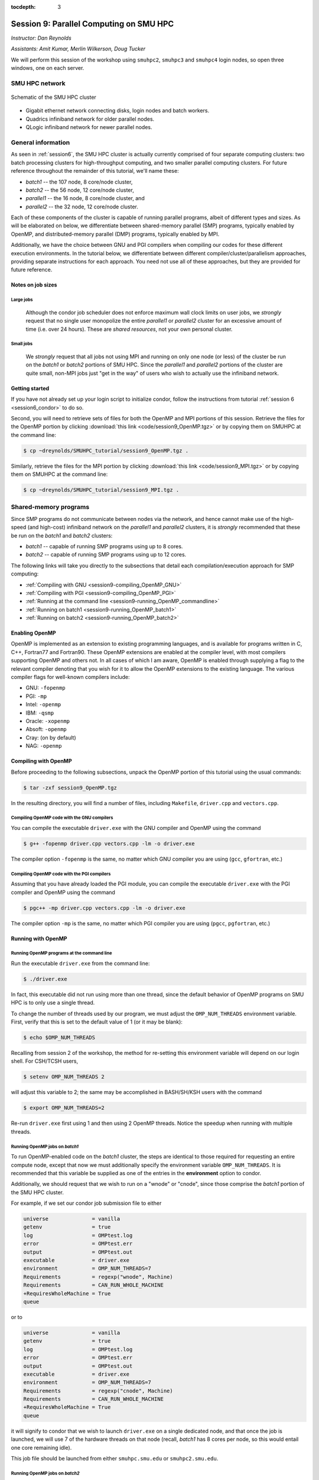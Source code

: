 :tocdepth: 3


.. _session9:

*****************************************************
Session 9: Parallel Computing on SMU HPC
*****************************************************

*Instructor: Dan Reynolds*

*Assistants: Amit Kumar, Merlin Wilkerson, Doug Tucker*


We will perform this session of the workshop using ``smuhpc2``,
``smuhpc3`` and ``smuhpc4`` login nodes, so open three windows, one on
each server.



SMU HPC network
=================================================================


.. figure:: figs/AllofHPC_Simplified.jpg
   :scale: 65%
   :align: center

   Schematic of the SMU HPC cluster


* Gigabit ethernet network connecting disks, login nodes and batch
  workers.

* Quadrics infiniband network for older parallel nodes.

* QLogic infiniband network for newer parallel nodes.




General information
=================================================================

.. index:: SMU HPC clusters

As seen in :ref:`session6`, the SMU HPC cluster is actually currently
comprised of four separate computing clusters: two batch processing
clusters for high-throughput computing, and two smaller parallel
computing clusters.  For future reference throughout the remainder of
this tutorial, we'll name these:

* *batch1* -- the 107 node, 8 core/node cluster,

* *batch2* -- the 56 node, 12 core/node cluster,

* *parallel1* -- the 16 node, 8 core/node cluster, and 

* *parallel2* -- the 32 node, 12 core/node cluster. 

Each of these components of the cluster is capable of running
parallel programs, albeit of different types and sizes.  As will be
elaborated on below, we differentiate between shared-memory parallel
(SMP) programs, typically enabled by OpenMP, and distributed-memory
parallel (DMP) programs, typically enabled by MPI.

Additionally, we have the choice between GNU and PGI compilers when
compiling our codes for these different execution environments.  In
the tutorial below, we differentiate between different
compiler/cluster/parallelism approaches, providing separate
instructions for each approach.  You need not use all of these
approaches, but they are provided for future reference.



Notes on job sizes
------------------------------------

.. index:: running large jobs

Large jobs
^^^^^^^^^^^^^^

  Although the condor job scheduler does not enforce maximum wall
  clock limits on user jobs, we *strongly* request that no single
  user monopolize the entire *parallel1* or *parallel2* cluster for an
  excessive amount of time (i.e. over 24 hours).  These are *shared
  resources*, not your own personal cluster.


.. index:: running small jobs

Small jobs
^^^^^^^^^^^^^^

  We *strongly* request that all jobs not using MPI and running on
  only one node (or less) of the cluster be run on the *batch1* or
  *batch2* portions of SMU HPC.  Since the *parallel1* and *parallel2*
  portions of the cluster are quite small, non-MPI jobs just "get
  in the way" of users who wish to actually use the infiniband
  network.




Getting started
------------------------------------

If you have not already set up your login script to initialize condor,
follow the instructions from tutorial :ref:`session 6
<session6_condor>` to do so.


Second, you will need to retrieve sets of files for both the OpenMP
and MPI portions of this session.  Retrieve the files for the OpenMP
portion by clicking :download:`this link <code/session9_OpenMP.tgz>`
or by copying them on SMUHPC at the command line:

.. code-block:: bash

   $ cp ~dreynolds/SMUHPC_tutorial/session9_OpenMP.tgz .

Similarly, retrieve the files for the MPI portion by clicking
:download:`this link <code/session9_MPI.tgz>` or by copying them
on SMUHPC at the command line:

.. code-block:: bash

   $ cp ~dreynolds/SMUHPC_tutorial/session9_MPI.tgz .





Shared-memory programs
=================================================================

Since SMP programs do not communicate between nodes via the network,
and hence cannot make use of the high-speed (and high-cost) infiniband
network on the *parallel1* and *parallel2* clusters, it is *strongly*
recommended that these be run on the *batch1* and *batch2* clusters:

* *batch1* -- capable of running SMP programs using up to 8 cores.

* *batch2* -- capable of running SMP programs using up to 12 cores.


The following links will take you directly to the subsections that
detail each compilation/execution approach for SMP computing:

* :ref:`Compiling with GNU <session9-compiling_OpenMP_GNU>`

* :ref:`Compiling with PGI <session9-compiling_OpenMP_PGI>`

* :ref:`Running at the command line <session9-running_OpenMP_commandline>`

* :ref:`Running on batch1 <session9-running_OpenMP_batch1>`

* :ref:`Running on batch2 <session9-running_OpenMP_batch2>`

..
   * :ref:`Running on parallel1 <session9-running_OpenMP_parallel1>`

   * :ref:`Running on parallel2 <session9-running_OpenMP_parallel2>`




Enabling OpenMP
------------------------------------


.. index:: OpenMP; compiler flags

OpenMP is implemented as an extension to existing programming
languages, and is available for programs written in C, C++, Fortran77
and Fortran90.  These OpenMP extensions are enabled at the compiler
level, with most compilers supporting OpenMP and others not.  In all
cases of which I am aware, OpenMP is enabled through supplying a flag
to the relevant compiler denoting that you wish for it to allow the
OpenMP extensions to the existing language.  The various compiler
flags for well-known compilers include:

* GNU: ``-fopenmp``

* PGI: ``-mp``

* Intel: ``-openmp``

* IBM: ``-qsmp``

* Oracle: ``-xopenmp``

* Absoft: ``-openmp``

* Cray: (on by default)

* NAG: ``-openmp``




Compiling with OpenMP
------------------------------------

Before proceeding to the following subsections, unpack the OpenMP
portion of this tutorial using the usual commands:

.. code-block:: bash

   $ tar -zxf session9_OpenMP.tgz

In the resulting directory, you will find a number of files, including
``Makefile``, ``driver.cpp`` and ``vectors.cpp``.  



.. index:: OpenMP example; compiling with GNU

.. _session9-compiling_OpenMP_GNU:

Compiling OpenMP code with the GNU compilers
^^^^^^^^^^^^^^^^^^^^^^^^^^^^^^^^^^^^^^^^^^^^^^^^^^^^^^

You can compile the executable ``driver.exe`` with the GNU compiler and
OpenMP using the command 

.. code-block:: bash

   $ g++ -fopenmp driver.cpp vectors.cpp -lm -o driver.exe

The compiler option ``-fopenmp`` is the same, no matter which GNU
compiler you are using (``gcc``, ``gfortran``, etc.)


.. index:: OpenMP example; compiling with PGI

.. _session9-compiling_OpenMP_PGI:

Compiling OpenMP code with the PGI compilers
^^^^^^^^^^^^^^^^^^^^^^^^^^^^^^^^^^^^^^^^^^^^^^^^^^^^^^

Assuming that you have already loaded the PGI module, you can compile
the executable ``driver.exe`` with the PGI compiler and OpenMP using
the command  

.. code-block:: bash

   $ pgc++ -mp driver.cpp vectors.cpp -lm -o driver.exe

The compiler option ``-mp`` is the same, no matter which PGI
compiler you are using (``pgcc``, ``pgfortran``, etc.)





Running with OpenMP 
------------------------------------

.. index:: OpenMP; running at the command line

.. _session9-running_OpenMP_commandline:

Running OpenMP programs at the command line
^^^^^^^^^^^^^^^^^^^^^^^^^^^^^^^^^^^^^^^^^^^^^^^^^^^^^^

Run the executable ``driver.exe`` from the command line:

.. code-block:: bash

   $ ./driver.exe

In fact, this executable did not run using more than one thread, since
the default behavior of OpenMP programs on SMU HPC is to only use a
single thread.

.. index:: OpenMP; OMP_NUM_THREADS

To change the number of threads used by our program, we must adjust
the ``OMP_NUM_THREADS`` environment variable. First, verify that this is
set to the default value of 1 (or it may be blank): 

.. code-block:: bash

   $ echo $OMP_NUM_THREADS

Recalling from session 2 of the workshop, the method for re-setting
this environment variable will depend on our login shell.  For CSH/TCSH
users, 

.. code-block:: tcsh

   $ setenv OMP_NUM_THREADS 2

will adjust this variable to 2; the same may be accomplished in
BASH/SH/KSH users with the command 

.. code-block:: bash

   $ export OMP_NUM_THREADS=2

Re-run ``driver.exe`` first using 1 and then using 2 OpenMP
threads.  Notice the speedup when running with multiple threads. 



.. index:: OpenMP example; running on batch1

.. _session9-running_OpenMP_batch1:

Running OpenMP jobs on *batch1*
^^^^^^^^^^^^^^^^^^^^^^^^^^^^^^^^^^^^^^^^^^^^^^^^^^^^^^

To run OpenMP-enabled code on the *batch1* cluster, the steps are identical
to those required for requesting an entire compute node, except that
now we must additionally specify the environment variable
``OMP_NUM_THREADS``.  It is recommended that this variable be supplied
as one of the entries in the **environment** option to condor.  

Additionally, we should request that we wish to run on a "wnode" or
"cnode", since those comprise the *batch1* portion of the SMU HPC cluster.

For example, if we set our condor job submission file to either

.. code-block:: text

   universe              = vanilla
   getenv                = true
   log                   = OMPtest.log
   error                 = OMPtest.err
   output                = OMPtest.out
   executable            = driver.exe
   environment           = OMP_NUM_THREADS=7
   Requirements          = regexp("wnode", Machine)
   Requirements          = CAN_RUN_WHOLE_MACHINE
   +RequiresWholeMachine = True
   queue

or to
  
.. code-block:: text

   universe              = vanilla
   getenv                = true
   log                   = OMPtest.log
   error                 = OMPtest.err
   output                = OMPtest.out
   executable            = driver.exe
   environment           = OMP_NUM_THREADS=7
   Requirements          = regexp("cnode", Machine)
   Requirements          = CAN_RUN_WHOLE_MACHINE
   +RequiresWholeMachine = True
   queue
  
it will signify to condor that we wish to launch ``driver.exe`` on a
single dedicated node, and that once the job is launched, we will use
7 of the hardware threads on that node (recall, *batch1* has 8 cores per
node, so this would entail one core remaining idle).

This job file should be launched from either ``smuhpc.smu.edu`` or
``smuhpc2.smu.edu``. 



.. index:: OpenMP example; running on batch2

.. _session9-running_OpenMP_batch2:

Running OpenMP jobs on *batch2*
^^^^^^^^^^^^^^^^^^^^^^^^^^^^^^^^^^^^^^^^^^^^^^^^^^^^^^

To run OpenMP-enabled code on the *batch2* cluster, the steps are identical
to those required for requesting an entire compute node, except that
now we must additionally specify the environment variable
``OMP_NUM_THREADS``.  It is recommended that this variable be supplied
as one of the entries in the **environment** option to condor.  

Additionally, we should request that we wish to run on a "cwnode",
since those comprise the *batch2* portion of the SMU HPC cluster. 

For example, if we set our condor job submission file to

.. code-block:: text

   universe              = vanilla
   getenv                = true
   log                   = OMPtest.log
   error                 = OMPtest.err
   output                = OMPtest.out
   executable            = driver.exe
   environment           = OMP_NUM_THREADS=11
   Requirements          = regexp("cwnode", Machine)
   Requirements          = CAN_RUN_WHOLE_MACHINE
   +RequiresWholeMachine = True
   queue

it will signify to condor that we wish to launch ``driver.exe`` on a
single dedicated node, and that once the job is launched, we will use
11 of the hardware threads on that node (recall, *batch2* has 12 cores per
node, so this would entail one core remaining idle).

This job file should be launched from either ``smuhpc.smu.edu`` or
``smuhpc2.smu.edu``. 



..
   .. index:: OpenMP example; running on parallel1

   .. _session9-running_OpenMP_parallel1:

   Running OpenMP jobs on *parallel1*
   ^^^^^^^^^^^^^^^^^^^^^^^^^^^^^^^^^^^^^^^^^^^^^^^^^^^^^^

   To run OpenMP-enabled code on the *parallel1* cluster, the steps are
   identical to those required for requesting an entire compute node,
   except for the following changes:

   * We must additionally specify the environment variable
     ``OMP_NUM_THREADS``.  It is recommended that this variable be
     supplied as one of the entries in the **environment** 
     option to condor.

   * The job *must be launched from* ``smuhpc4.smu.edu``, since that
     manages the parallel clusters.

   * We should specify that we only want one node via setting the
     **machine_count** option to 1.

   * The **universe** must be set to ``parallel``, indicating that it
     should be run on one of the parallel clusters.

   * We should specify that we wish to run on a "inode", since those
     comprise the *parallel1* cluster.

   For example, if we set our condor job submission file to

   .. code-block:: text

      universe              = parallel
      getenv                = true
      log                   = OMPtest.log
      error                 = OMPtest.err
      output                = OMPtest.out
      executable            = driver.exe
      environment           = OMP_NUM_THREADS=5
      machine_count         = 1
      Requirements          = regexp("inode", Machine)
      queue

   it will signify to condor that we wish to launch ``driver.exe`` on a
   single dedicated node, and that once the job is launched, we will use
   5 of the hardware threads on that node (recall, *parallel1* has 8 cores per
   node, so this would entail 3 cores remaining idle).

   Because this job will run within the "parallel" universe on either the
   *parallel1* or *parallel2* clusters, this job file must be launched from
   ``smuhpc4.smu.edu``.



   .. index:: OpenMP example; running on parallel2

   .. _session9-running_OpenMP_parallel2:

   Running OpenMP jobs on *parallel2*
   ^^^^^^^^^^^^^^^^^^^^^^^^^^^^^^^^^^^^^^^^^^^^^^^^^^^^^^

   To run OpenMP-enabled code on the *parallel2* cluster, the steps are
   identical to those required for requesting an entire compute node,
   except for the following changes:

   * We must additionally specify the environment variable
     ``OMP_NUM_THREADS``.  It is recommended that this variable be
     supplied as one of the entries in the **environment** 
     option to condor.

   * The job *must be launched from* ``smuhpc4.smu.edu``, since that
     manages the parallel clusters.

   * We should specify that we only want one node via setting the
     **machine_count** option to 1.

   * The **universe** must be set to ``parallel``, indicating that it
     should be run on one of the parallel clusters.

   * We should specify that we wish to run on a "iwnode", since those
     comprise the *parallel2* cluster.

   For example, if we set our condor job submission file to

   .. code-block:: text

      universe              = parallel
      getenv                = true
      log                   = OMPtest.log
      error                 = OMPtest.err
      output                = OMPtest.out
      executable            = driver.exe
      environment           = OMP_NUM_THREADS=10
      machine_count         = 1
      Requirements          = regexp("iwnode", Machine)
      queue

   it will signify to condor that we wish to launch ``driver.exe`` on a
   single dedicated node, and that once the job is launched, we will use
   10 of the hardware threads on that node (recall, *parallel2* has 12 cores per
   node, so this would entail 2 cores remaining idle).

   Because this job will run within the "parallel" universe on either the
   *parallel1* or *parallel2* clusters, this job file must be launched from
   ``smuhpc4.smu.edu``.




OpenMP exercise
------------------------------------

Compile the program ``driver.exe`` using the PGI compiler with OpenMP
enabled.

Create a single condor submission script that will run the program
``driver.exe`` using 1, 2, 3, ..., 12 OpenMP threads on the *batch2*
portion of the cluster.  Recall from session 6
(:ref:`running_multiple_condor_jobs`), that a single script may launch
multiple jobs by including multiple **queue** statements.

Launch these jobs, and when they have completed, determine the *strong
scaling performance* of this code (defined in session 8,
:ref:`parallel_computing_metrics`).  How well does the program
perform?  Is there a maximum number of threads where, beyond which,
additional resources no longer improve the speed?








Distributed-memory programs
=================================================================

Since DMP programs require communication between nodes via the
network, and it is unlikely that users will wish to run such programs
using only a single node at a time, SMU HPC is configured to only
allow multi-node DMP programs using the *parallel1* and *parallel2*
clusters: 

* *parallel1* -- capable of running DMP programs using up to 128 cores.

* *parallel2* -- capable of running DMP programs using up to 384 cores.

Alternatively, you may run a single-node DMP program interactively
(e.g. for debugging purposes, parallel data analysis, parallel
visualization) on the ``smuhpc3``, ``highmem1``, ``highmem2``,
``gpu1`` or ``gpu2`` nodes.

The following links will take you directly to the subsections that
detail each compilation/execution approach for DMP computing:

* :ref:`MPI compiler wrappers <session9-compiling_MPI_programs>`

* :ref:`Compiling/running MPI interactively <session9-running_MPI_command_line>`

..
   * The batch1 and batch2 clusters:

     * :ref:`Compiling with GNU <session9-compiling_MPI_GNU_batch>`

     * :ref:`Running with GNU <session9-running_MPI_GNU_batch>`

     * :ref:`Compiling with PGI <session9-compiling_MPI_PGI_batch>`

     * :ref:`Running with PGI <session9-running_MPI_PGI_batch>`
 
* The *parallel1* cluster:

  * :ref:`Compiling with GNU <session9-compiling_MPI_GNU_parallel1>`

  * :ref:`Running with GNU <session9-running_MPI_GNU_parallel1>`

  * :ref:`Compiling with PGI <session9-compiling_MPI_PGI_parallel1>`

  * :ref:`Running with PGI <session9-running_MPI_PGI_parallel1>`

* The *parallel2* cluster:

  * :ref:`Compiling with GNU <session9-compiling_MPI_GNU_parallel2>`

  * :ref:`Running with GNU <session9-running_MPI_GNU_parallel2>`

  * :ref:`Compiling with PGI <session9-compiling_MPI_PGI_parallel2>`

  * :ref:`Running with PGI <session9-running_MPI_PGI_parallel2>`



MPI overview
------------------------------------

Unpack the source files for the MPI portion of this tutorial as usual,

.. code-block:: bash

   $ tar -zxf session9_MPI.tgz


Unlike OpenMP, MPI is implemented as a standalone library that may be
called by programs wishing to perform message passing to perform a
distributed memory parallel computation.  Typically written in C (for
maximum portability), MPI libraries typically include interfaces for
programs written in C, C++, Fortran77, Fortran90 and Python.

Moreover, since MPI is a library, it does not require any specific
compiler extensions to construct a MPI-enabled parallel program,
although it is typical for highly optimized versions of the MPI
library that you use the same compiler for your program that was used
to construct the library.




Compiling MPI code
------------------------------------



.. index:: MPI wrapper scripts

.. _session9-compiling_MPI_programs:

MPI wrapper scripts
^^^^^^^^^^^^^^^^^^^^^^^^^^^^^^^^^^^^^^^^^^^^^^^^^^^^^^

Typically, in order to compile a program to use a library, a few key
items must be known about how the library was installed on the
system:

* Does the library provide header files (C, C++) or modules (F90),
  and where are these located?  This location is important
  because when compiling our own codes, we must typically tell the
  compiler where to look for these "include files" using the ``-I``
  argument.

* If the library was installed in a non-default location, where is
  the resulting ".a" file (static library) or ".so" file (shared
  library) located?  Again, this location is important
  because when linking our own codes, we must typically tell the
  compiler where to look for these library files using the ``-L``
  and ``-l`` arguments.

For example, the PGI-compiled MPI library, MPICH2 version 1.3.2, is
installed on SMU HPC in the directory ``/grid/software/mpich2-1.3.2``,
with header files located in ``/grid/software/mpich2-1.3.2/include``
and library files located in  ``/grid/software/mpich2-1.3.2/lib``.
Finally, because I'm familiar with this package, I know that to
compile an executable I must link against the files ``libmpich.a`` and
``libmpl.a`` in this library directory location.  

As a result, we could compile the executable ``driver.exe`` with the
commands 

  .. code-block:: bash

     $ pgc++ driver.cpp -I/grid/software/mpich2-1.3.2/include \
       -L/grid/software/mpich2-1.3.2/lib -lmpich -lmpl -lm -o driver.exe


Clearly, specifying the specific instructions for including and
linking to an MPI library can be nontrivial: 

* You must know where all of the relevant libraries are installed on
  each computer. 

* You must know which specific library files are required for
  compiling a given program. 

* Sometimes, you must even know which order you need to specify these
  specific library files in the linking line. 

Thankfully, MPI library writers typically include MPI *wrapper scripts*
to do most of this work for you. Such scripts are written to encode
all of the above information that is required to use MPI with a given
compiler on a specific system. 

.. index:: 
   single: MPI wrapper scripts; mpicxx
   single: MPI wrapper scripts; mpiCC
   single: MPI wrapper scripts; mpic++
   single: MPI wrapper scripts; openmpicxx
   single: MPI wrapper scripts; mpicc
   single: MPI wrapper scripts; openmpicc
   single: MPI wrapper scripts; mpif90
   single: MPI wrapper scripts; openmpif90
   single: MPI wrapper scripts; mpif77
   single: MPI wrapper scripts; openmpif77

Depending on your programming language and the specific MPI
implementation, these wrapper scripts can have different names. The
typical names for these MPI wrapper scripts are below: 

* C++: ``mpicxx``, ``mpiCC``, ``mpic++`` or ``openmpicxx``

* C: ``mpicc`` or ``openmpicc``

* Fortran 90/95: ``mpif90`` or ``openmpif90``

* Fortran 77: ``mpif77`` or ``openmpif77`` (typically, the Fortran
  90/95 wrapper will also work for these)

In order to use these wrapper scripts on SMU HPC, we must first load
the correct module environment.  We'll discuss each of these in the
appropriate context within the following subsections, that focus on
the myriad compilers and clusters we wish to use.




.. index:: MPI example; compiling with GNU for parallel1

.. _session9-compiling_MPI_GNU_parallel1:

Compiling MPI code with the GNU compilers for *parallel1*
^^^^^^^^^^^^^^^^^^^^^^^^^^^^^^^^^^^^^^^^^^^^^^^^^^^^^^^^^^^^^

Compilation must occur on ``smuhpc4.smu.edu``.

First, load the ``mvapich2/1.6/gcc`` module,

.. code-block:: bash

   $ module load mvapich2/1.6/gcc

Second, compile your executable using one of the MPI wrapper scripts:
``mpicc``, ``mpicxx``, ``mpif90`` or ``mpif77``.  For example, we may
compile the example executable as

.. code-block:: bash

   $ mpicxx driver.cpp -lm -o driver_GNU_parallel1.exe

Note: since the MPI libraries vary based on where we wish to run and
on which compilers we use, I recommend naming the executable
appropriately to distinguish it from other compilation approaches.  Of
course, this is not required.



.. index:: MPI example; compiling with PGI for parallel1

.. _session9-compiling_MPI_PGI_parallel1:

Compiling MPI code with the PGI compilers for *parallel1*
^^^^^^^^^^^^^^^^^^^^^^^^^^^^^^^^^^^^^^^^^^^^^^^^^^^^^^^^^^^^

Compilation must occur on ``smuhpc4.smu.edu``.

First, load the ``mvapich2/1.6/pgi`` module,

.. code-block:: bash

   $ module load mvapich2/1.6/pgi pgi/13.2/64bit

Second, compile your executable using one of the MPI wrapper scripts:
``mpicc``, ``mpicxx``, ``mpif90`` or ``mpif77``.  For example, we may
compile the example executable as

.. code-block:: bash

   $ mpicxx driver.cpp -lm -o driver_PGI_parallel1.exe

Note: since the MPI libraries vary based on where we wish to run and
on which compilers we use, I recommend naming the executable
appropriately to distinguish it from other compilation approaches.  Of
course, this is not required.




.. index:: MPI example; compiling with GNU for parallel2

.. _session9-compiling_MPI_GNU_parallel2:

Compiling MPI code with the GNU compilers for *parallel2*
^^^^^^^^^^^^^^^^^^^^^^^^^^^^^^^^^^^^^^^^^^^^^^^^^^^^^^^^^^^^

Compilation must occur on ``smuhpc.smu.edu``, ``smuhpc2.smu.edu`` or
``smuhpc3.smu.edu``, but **not** on ``smuhpc4``.

First, load the ``mvapich2/1.6/gcc-QL`` module,

.. code-block:: bash

   $ module load mvapich2/1.6/gcc-QL

Second, compile your executable using one of the MPI wrapper scripts:
``mpicc``, ``mpicxx``, ``mpif90`` or ``mpif77``.  For example, we may
compile the example executable as

.. code-block:: bash

   $ mpicxx driver.cpp -lm -o driver_GNU_parallel2.exe

Note: since the MPI libraries vary based on where we wish to run and
on which compilers we use, I recommend naming the executable
appropriately to distinguish it from other compilation approaches.  Of
course, this is not required.




.. index:: MPI example; compiling with PGI for parallel2

.. _session9-compiling_MPI_PGI_parallel2:

Compiling MPI code with the PGI compilers for *parallel2*
^^^^^^^^^^^^^^^^^^^^^^^^^^^^^^^^^^^^^^^^^^^^^^^^^^^^^^^^^^^^

Compilation must occur on ``smuhpc.smu.edu``, ``smuhpc2.smu.edu`` or
``smuhpc3.smu.edu``, but **not** on ``smuhpc4``.

First, load the ``mvapich2/1.6/pgi-QL`` module,

.. code-block:: bash

   $ module load mvapich2/1.6/pgi-QL

Second, compile your executable using one of the MPI wrapper scripts:
``mpicc``, ``mpicxx``, ``mpif90`` or ``mpif77``.  For example, we may
compile the example executable as

.. code-block:: bash

   $ mpicxx driver.cpp -lm -o driver_PGI_parallel2.exe

Note: since the MPI libraries vary based on where we wish to run and
on which compilers we use, I recommend naming the executable
appropriately to distinguish it from other compilation approaches.  Of
course, this is not required.





..
   .. index:: MPI example; compiling with GNU for batch1 and batch2

   .. _session9-compiling_MPI_GNU_batch:

   Compiling MPI code with the GNU compilers for *batch1* and *batch2*
   ^^^^^^^^^^^^^^^^^^^^^^^^^^^^^^^^^^^^^^^^^^^^^^^^^^^^^^^^^^^^^^^^^^^^^^^

   Compilation can occur on any SMU HPC login node.

   First, load the ``mpich2/1.1.1/gcc`` module,

   .. code-block:: bash

      $ module load mpich2/1.1.1/gcc

   Second, compile your executable using one of the MPI wrapper scripts:
   ``mpicc``, ``mpicxx``, ``mpif90`` or ``mpif77``.  For example, we may
   compile the example executable as

   .. code-block:: bash

      $ mpicxx driver.cpp -lm -o driver_GNU_batch.exe

   Note: since the MPI libraries vary based on where we wish to run and
   on which compilers we use, I recommend naming the executable
   appropriately to distinguish it from other compilation approaches.  Of
   course, this is not required.



   .. index:: MPI example; compiling with PGI for batch1 and batch2

   .. _session9-compiling_MPI_PGI_batch:

   Compiling MPI code with the PGI compilers for *batch1* and *batch2*
   ^^^^^^^^^^^^^^^^^^^^^^^^^^^^^^^^^^^^^^^^^^^^^^^^^^^^^^^^^^^^^^^^^^^^^^

   Compilation can occur on any SMU HPC login node.

   First, load the ``mpich2/1.3.2/pgi`` module,

   .. code-block:: bash

      $ module load mpich2/1.3.2/pgi

   Second, compile your executable using one of the MPI wrapper scripts:
   ``mpicc``, ``mpicxx``, ``mpif90`` or ``mpif77``.  For example, we may
   compile the example executable as

   .. code-block:: bash

      $ mpicxx driver.cpp -lm -o driver_PGI_batch.exe

   Note: since the MPI libraries vary based on where we wish to run and
   on which compilers we use, I recommend naming the executable
   appropriately to distinguish it from other compilation approaches.  Of
   course, this is not required.





Running MPI code
------------------------------------


.. index:: MPI example; running interactively

.. _session9-running_MPI_command_line:

Running MPI code interactively
^^^^^^^^^^^^^^^^^^^^^^^^^^^^^^^^^^^^^^^^^^^^^^^^^^^^^^

When running jobs on a dedicated parallel cluster (or a single workstation),
parallel jobs and processes are not regulated through a queueing
system. This has some immediate benefits: 

* You never have to wait to run a program.

* It is easy to set up and run parallel jobs.

* You have complete control over which processors are used in a parallel computation.

However, dedicated clusters also have some serious deficiencies:

* A single user can hog all of the resources.

* More than one job can be running on a processor at a time, so
  different processes must fight for system resources (giving
  unreliable timings or memory availability). 

* The more users there are, the worse these problems become.

However, running parallel programs on such a system can be very
simple, though the way that you run these jobs will depend on which
MPI implementation you are using. 

On SMU HPC, we should only run interactive programs on ``smuhpc3``,
``highmem1``, ``highmem2``, ``gpu1`` or ``gpu2``.  Log on to
``smuhpc3``, and go to the directory where you've downloaded the
``session9_MPI`` codes.

To run locally on this node, we need to use the ``mpich2/1.1.1/gcc`` module,

.. code-block:: bash

   $ module load mpich2/1.1.1/gcc

We then must compile using one of the MPI wrapper scripts:
``mpicc``, ``mpicxx``, ``mpif90`` or ``mpif77``; here we use

.. code-block:: bash

   $ mpicxx driver.cpp -lm -o driver_GNU_interactive.exe

Since ``smuhpc3`` has 8 physical CPU cores, we are limited to using at
most 8 MPI processes.  The command-line program that launches our
interactive job is ``mpiexec``, to which we supply both the number of
desired MPI processes and the executable we just compiled.  The
calling syntax of ``mpiexec`` is 

.. code-block:: text

   mpiexec [mpiexec_options] program_name [program_options]

The primary ``mpiexec`` option that we use is ``-n #``, where ``#`` is
the desired number of MPI processes to use in running the parallel job.

However, before we can use ``mpiexec`` we must first enable it to
launch processes on this node, using the ``mpd`` program:

.. code-block:: bash

   $ mpd &

Once this returns to the prompt, we may launch our jobs.  Run the
program using 1 process: 

.. code-block:: bash

   $ mpiexec -n 1 ./driver_GNU_interactive.exe

Run the program using 2 processes:

.. code-block:: bash

   $ mpiexec -n 2 ./driver_GNU_interactive.exe

Run the program using 4 processes:

.. code-block:: bash

   $ mpiexec -n 4 ./driver_GNU_interactive.exe

All of these will run the MPI processes as separate threads on
``smuhpc3``.

Once finished, you should kill your ``mpd`` job since it is no longer
in use:

.. code-block:: bash

   $ jobs
   [1]+  Running                 mpd &
   $ kill %1
   [1]+  Terminated              mpd

Although ``smuhpc3`` has 8 physical cores, because it is a shared
login node among all SMU HPC users, you should **not** run any MPI
jobs on it using more than 6 processes.  Similarly, for long-running
jobs (e.g. over 30 minutes), you should limit yourself to using at
most 4 processes. 





.. index:: MPI example; running with GNU on parallel1

.. _session9-running_MPI_GNU_parallel1:

Running MPI code with the GNU compilers on *parallel1*
^^^^^^^^^^^^^^^^^^^^^^^^^^^^^^^^^^^^^^^^^^^^^^^^^^^^^^^^^

You must launch the job from ``smuhpc4.smu.edu``.

The key to launching MPI jobs that utilize more than one node using
either *parallel1* or *parallel2* is that you must supply an "executable"
to condor that handles the process of launching your program
appropriately.  This Condor/MPI interaction is taken care of by 
incorporating a few specific items into your condor submission script,
along with a customized executable script that handles the launching
of your executable.

.. index:: mvapich_script

This executable script is named ``mvapich_script``, and is included
in the ``session9_MPI`` directory that you downloaded above.  You
should not need to edit this script file except for more advanced
usage scenarios, which we will not cover during this tutorial.

.. index:: mvapich_condor.sub

However, the example condor submission file, ``mvapich_condor.sub`` does
contain specific items that you will need to modify for your usage
scenario.  This file, modified for the GNU/*parallel1* usage scenario,
is reproduced here: 

.. code-block:: bash

   # FILENAME mvapich_condor.sub
   # Use this script to submit MPI jobs on parallel1 and parallel2.
   # Read the instructions carefully and 
   # report any issues to your system admins. 

   ###############################################
   # Edit the following lines to set up your run #
   ###############################################

   # Your actual executable file name along with arguments goes here
   arguments     = "driver_GNU_parallel1.exe"

   # Total number of nodes you would like to run your code on
   machine_count = 2

   # The particular node type you wish to use,
   # valid values are {inode,iwnode}
   mynodetype    = "inode"

   # Here you define the specific environment variables
   # _LOAD_MODULE  MPI module required for your job
   # _WAY          Number of MPI processes to run on each node
   environment   = "_LOAD_MODULE=mvapich2/1.6/gcc _WAY=3"

   # Select the appropriate file name for your output files.
   output = out.txt
   error  = err.txt
   log    = log.txt

   # Set email notification settings here
   notification = Always
   notify_user  = username@smu.edu


   ###################################
   # Do not edit the following lines #
   ###################################
   universe     = parallel
   executable   = mvapich_script
   getenv       = true
   requirements = regexp($(mynodetype), Machine)
   +WantParallelSchedulingGroups = TRUE
   queue

As should be clear from the structure of this file, you only need to
modify the first few blocks of options:

* ``arguments`` -- this should include *both* your executable file
  name and any command-line arguments that it requires.  If more than
  one item is listed (i.e. if your program uses any command-line
  arguments), they should be enclosed in double-quotation marks.

* ``machine_count`` -- this should be the number of nodes that you
  wish to use for your program.  Recall that each node on *parallel1*
  has 8 cores.

* ``mynodetype`` -- this is the type of node you wish to use, here it
  uses "inode", which is the name of the nodes comprisong *parallel1*.

* ``environment`` -- in addition to any environment variables you wish
  to specify on your own, you must specify the following two:
 
  * ``_LOAD_MODULE`` -- this is the MPI module required to compile
    your job.  For GNU on *parallel1*, the module is
    ``mvapich2/1.6/gcc``, as entered here.

  * ``_WAY`` -- this is the number of cores on each of your requested
    nodes that you wish to use (1 :math:`\le`  ``_WAY`` :math:`\le`
    8).  For example, if you chose 8 nodes and 3 way, you would run
    with 24 total MPI processes.

* ``output``, ``error`` and ``log`` are as usual.

You should not modify any arguments below the lines

.. code-block:: bash

   ###################################
   # Do not edit the following lines #
   ###################################

To use this script you must also have the ``mvapich_script`` file in
the same directory as your executable file and your condor job
submission file.  I suggest that you copy this to somewhere safe in
your home directory so that you can re-use it later on.

Once you have finished setting up these files, you can submit the job as
usual (only from the  ``smuhpc4`` login node),

.. code-block:: bash

   $ condor_submit ./mvapich_condor.sub





.. index:: MPI example; running with PGI on parallel1

.. _session9-running_MPI_PGI_parallel1:

Running MPI code with the PGI compilers on *parallel1*
^^^^^^^^^^^^^^^^^^^^^^^^^^^^^^^^^^^^^^^^^^^^^^^^^^^^^^^^^

You must launch the job from ``smuhpc4.smu.edu``.

The key to launching MPI jobs that utilize more than one node using
either *parallel1* or *parallel2* is that you must supply an "executable"
to condor that handles the process of launching your program
appropriately.  This Condor/MPI interaction is taken care of by
incorporating a few specific items into your condor submission script,
along with a customized executable script that handles the launching
of your executable.

.. index:: mvapich_script

This executable script is named ``mvapich_script``, and is included
in the ``session9_MPI`` directory that you downloaded above.  You
should not need to edit this script file except for more advanced
usage scenarios, which we will not cover during this tutorial.

.. index:: mvapich_condor.sub

However, the example condor submission file, ``mvapich_condor.sub`` does
contain specific items that you will need to modify for your usage
scenario.  This file, modified for the PGI/*parallel1* usage scenario,
is reproduced here: 

.. code-block:: bash

   # FILENAME mvapich_condor.sub
   # Use this script to submit MPI jobs on parallel1 and parallel2.
   # Read the instructions carefully and 
   # report any issues to your system admins. 

   ###############################################
   # Edit the following lines to set up your run #
   ###############################################

   # Your actual executable file name along with arguments goes here
   arguments     = "driver_PGI_parallel1.exe"

   # Total number of nodes you would like to run your code on
   machine_count = 3

   # The particular node type you wish to use,
   # valid values are {inode,iwnode}
   mynodetype    = "inode"

   # Here you define the specific environment variables
   # _LOAD_MODULE  MPI module required for your job
   # _WAY          Number of MPI processes to run on each node
   environment   = "_LOAD_MODULE=mvapich2/1.6/pgi _WAY=4"

   # Select the appropriate file name for your output files.
   output = out.txt
   error  = err.txt
   log    = log.txt

   # Set email notification settings here
   notification = Always
   notify_user  = username@smu.edu


   ###################################
   # Do not edit the following lines #
   ###################################
   universe     = parallel
   executable   = mvapich_script
   getenv       = true
   requirements = regexp($(mynodetype), Machine)
   +WantParallelSchedulingGroups = TRUE
   queue


As should be clear from the structure of this file, you only need to
modify the first few blocks of options:

* ``arguments`` -- this should include *both* your executable file
  name and any command-line arguments that it requires.  If more than
  one item is listed (i.e. if your program uses any command-line
  arguments), they should be enclosed in double-quotation marks.

* ``machine_count`` -- this should be the number of nodes that you
  wish to use for your program.  Recall that each node on *parallel1*
  has 8 cores.

* ``mynodetype`` -- this is the type of node you wish to use, here it
  uses "inode", which is the name of the nodes comprisong *parallel1*.

* ``environment`` -- in addition to any environment variables you wish
  to specify on your own, you must specify the following two:
 
  * ``_LOAD_MODULE`` -- this is the MPI module required to compile
    your job.  For GNU on *parallel1*, the module is
    ``mvapich2/1.6/pgi``, as entered here.

  * ``_WAY`` -- this is the number of cores on each of your requested
    nodes that you wish to use (1 :math:`\le`  ``_WAY`` :math:`\le`
    8).  For example, if you chose 3 nodes and 4 way, you would run
    with 12 total MPI processes.

* ``output``, ``error`` and ``log`` are as usual.

You should not modify any arguments below the lines

.. code-block:: bash

   ###################################
   # Do not edit the following lines #
   ###################################

To use this script you must also have the ``mvapich_script`` file in
the same directory as your executable file and your condor job
submission file.  I suggest that you copy this to somewhere safe in
your home directory so that you can re-use it later on.

Once you have finished setting up these files, you can submit the job as
usual (only from the  ``smuhpc4`` login node),

.. code-block:: bash

   $ condor_submit ./mvapich_condor.sub





.. index:: MPI example; running with GNU on parallel2

.. _session9-running_MPI_GNU_parallel2:

Running MPI code with the GNU compilers on *parallel2*
^^^^^^^^^^^^^^^^^^^^^^^^^^^^^^^^^^^^^^^^^^^^^^^^^^^^^^^^^^

You must launch the job from ``smuhpc4.smu.edu`` (even though you
could not compile it on that node -- sorry).

The key to launching MPI jobs that utilize more than one node using
either *parallel1* or *parallel2* is that you must supply an "executable"
to condor that handles the process of launching your program
appropriately.  This Condor/MPI interaction is taken care of by
incorporating a few specific items into your condor submission script,
along with a customized executable script that handles the launching
of your executable.

.. index:: mvapich_script

This executable script is named ``mvapich_script``, and is included
in the ``session9_MPI`` directory that you downloaded above.  You
should not need to edit this script file except for more advanced
usage scenarios, which we will not cover during this tutorial.

.. index:: mvapich_condor.sub

However, the example condor submission file, ``mvapich_condor.sub`` does
contain specific items that you will need to modify for your usage
scenario.  This file, modified for the GNU/*parallel2* usage scenario,
is reproduced here: 

.. code-block:: bash

   # FILENAME mvapich_condor.sub
   # Use this script to submit MPI jobs on parallel1 and parallel2.
   # Read the instructions carefully and 
   # report any issues to your system admins. 
   
   ###############################################
   # Edit the following lines to set up your run #
   ###############################################
   
   # Your actual executable file name along with arguments goes here
   arguments     = "driver_GNU_parallel2.exe"
   
   # Total number of nodes you would like to run your code on
   machine_count = 2
   
   # The particular node type you wish to use,
   # valid values are {inode,iwnode}
   mynodetype    = "iwnode"
   
   # Here you define the specific environment variables
   # _LOAD_MODULE  MPI module required for your job
   # _WAY          Number of MPI processes to run on each node
   environment = "_LOAD_MODULE=mvapich2/1.6/gcc-QL _WAY=11"
   
   # Select the appropriate file name for your output files.
   output = out.txt
   error  = err.txt
   log    = log.txt
   
   # Set email notification settings here
   notification = Always
   notify_user  = username@smu.edu
   
   
   ###################################
   # Do not edit the following lines #
   ###################################
   universe     = parallel
   executable   = mvapich_script
   getenv       = true
   requirements = regexp($(mynodetype), Machine)
   +WantParallelSchedulingGroups = TRUE
   queue


As should be clear from the structure of this file, you only need to
modify the first few blocks of options:

* ``arguments`` -- this should include *both* your executable file
  name and any command-line arguments that it requires.  If more than
  one item is listed (i.e. if your program uses any command-line
  arguments), they should be enclosed in double-quotation marks.

* ``machine_count`` -- this should be the number of nodes that you
  wish to use for your program.  Recall that each node on *parallel1*
  has 8 cores.

* ``mynodetype`` -- this is the type of node you wish to use, here it
  uses "inode", which is the name of the nodes comprisong *parallel1*.

* ``environment`` -- in addition to any environment variables you wish
  to specify on your own, you must specify the following two:
 
  * ``_LOAD_MODULE`` -- this is the MPI module required to compile
    your job.  For GNU on *parallel2*, the module is
    ``mvapich2/1.6/gcc-QL``, as entered here.

  * ``_WAY`` -- this is the number of cores on each of your requested
    nodes that you wish to use (1 :math:`\le`  ``_WAY`` :math:`\le`
    12).  For example, if you chose 2 nodes and 11 way, you would run
    with 22 total MPI processes.

* ``output``, ``error`` and ``log`` are as usual.

You should not modify any arguments below the lines

.. code-block:: bash

   ###################################
   # Do not edit the following lines #
   ###################################

Once you have finished setting up this file, you can submit it as
usual (only from the  ``smuhpc4`` login node),

.. code-block:: bash

   $ condor_submit ./mpi_condor.sub





.. index:: MPI example; running with PGI on parallel2

.. _session9-running_MPI_PGI_parallel2:

Running MPI code with the PGI compilers on *parallel2*
^^^^^^^^^^^^^^^^^^^^^^^^^^^^^^^^^^^^^^^^^^^^^^^^^^^^^^^^^


You must launch the job from ``smuhpc4.smu.edu`` (even though you
could not compile it on that node -- sorry).

The key to launching MPI jobs that utilize more than one node using
either *parallel1* or *parallel2* is that you must supply an "executable"
to condor that handles the process of launching your program
appropriately.  This Condor/MPI interaction is taken care of by
incorporating a few specific items into your condor submission script,
along with a customized executable script that handles the launching
of your executable.

.. index:: mvapich_script

This executable script is named ``mvapich_script``, and is included
in the ``session9_MPI`` directory that you downloaded above.  You
should not need to edit this script file except for more advanced
usage scenarios, which we will not cover during this tutorial.

.. index:: mvapich_condor.sub

However, the example condor submission file, ``mvapich_condor.sub`` does
contain specific items that you will need to modify for your usage
scenario.  This file, modified for the PGI/*parallel2* usage scenario,
is reproduced here: 

.. code-block:: bash

   # FILENAME mvapich_condor.sub
   # Use this script to submit MPI jobs on parallel1 and parallel2.
   # Read the instructions carefully and 
   # report any issues to your system admins. 
   
   ###############################################
   # Edit the following lines to set up your run #
   ###############################################
   
   # Your actual executable file name along with arguments goes here
   arguments     = "driver_PGI_parallel2.exe"
   
   # Total number of nodes you would like to run your code on
   machine_count = 3
   
   # The particular node type you wish to use,
   # valid values are {inode,iwnode}
   mynodetype    = "iwnode"
   
   # Here you define the specific environment variables
   # _LOAD_MODULE  MPI module required for your job
   # _WAY          Number of MPI processes to run on each node
   environment = "_LOAD_MODULE=mvapich2/1.6/pgi-QL _WAY=10"
   
   # Select the appropriate file name for your output files.
   output = out.txt
   error  = err.txt
   log    = log.txt
   
   # Set email notification settings here
   notification = Always
   notify_user  = username@smu.edu
   
   
   ###################################
   # Do not edit the following lines #
   ###################################
   universe     = parallel
   executable   = mvapich_script
   getenv       = true
   requirements = regexp($(mynodetype), Machine)
   +WantParallelSchedulingGroups = TRUE
   queue



As should be clear from the structure of this file, you only need to
modify the first few blocks of options:

* ``arguments`` -- this should include *both* your executable file
  name and any command-line arguments that it requires.  If more than
  one item is listed (i.e. if your program uses any command-line
  arguments), they should be enclosed in double-quotation marks.

* ``machine_count`` -- this should be the number of nodes that you
  wish to use for your program.  Recall that each node on *parallel1*
  has 8 cores.

* ``mynodetype`` -- this is the type of node you wish to use, here it
  uses "inode", which is the name of the nodes comprisong *parallel1*.

* ``environment`` -- in addition to any environment variables you wish
  to specify on your own, you must specify the following two:
 
  * ``_LOAD_MODULE`` -- this is the MPI module required to compile
    your job.  For PGI on *parallel2*, the module is
    ``mvapich2/1.6/pgi-QL``, as entered here.

  * ``_WAY`` -- this is the number of cores on each of your requested
    nodes that you wish to use (1 :math:`\le`  ``_WAY`` :math:`\le`
    12).  For example, if you chose 3 nodes and 10 way, you would run
    with 30 total MPI processes.

* ``output``, ``error`` and ``log`` are as usual.

You should not modify any arguments below the lines

.. code-block:: bash

   ###################################
   # Do not edit the following lines #
   ###################################

Once you have finished setting up this file, you can submit it as
usual (only from the  ``smuhpc4`` login node),

.. code-block:: bash

   $ condor_submit ./mpi_condor.sub




..
   .. index:: MPI example; running with GNU on batch1 and batch2

   .. _session9-running_MPI_GNU_batch:

   Running MPI code with the GNU compilers on *batch1* and *batch2*
   ^^^^^^^^^^^^^^^^^^^^^^^^^^^^^^^^^^^^^^^^^^^^^^^^^^^^^^^^^^^^^^^^^^^

   You must launch the job from ``smuhpc.smu.edu`` or
   ``smuhpc2.smu.edu``.

   The key to launching MPI jobs on the *batch1* or *batch2* portions of the
   SMU HPC system, is that you must supply an "executable"
   to condor that handles the process of launching your program
   appropriately.  This Condor/MPI interaction is taken care of by 
   incorporating a few specific items into your condor submission script,
   along with a customized executable script that handles the launching
   of your executable.

   .. index:: mpich_script

   This executable script is named ``mpich_script``, and is included
   in the ``session9_MPI`` directory that you downloaded above.  You
   should not need to edit this script file except for more advanced
   usage scenarios, which we will not cover during this tutorial.

   However, the example condor submission file, ``mpich_condor.sub`` does
   contain specific items that you will need to modify for your usage
   scenario.  This file is reproduced here:

   .. index:: mpich_condor.sub

   .. code-block:: bash

      # FILENAME mpich_condor.sub
      # Use this script to submit MPICH jobs on batch1 and batch2
      # Read the instructions carefully and 
      # report any issues to your system admins. 

      ###############################################
      # Edit the following lines to set up your run #
      ###############################################

      # Your actual executable file name along with arguments goes here
      arguments   = "driver_GNU_batch.exe"

      # The particular node type you wish to use,
      # valid values are {wnode,cnode,cwnode}
      mynodetype  = "cnode"

      # Here you define the specific environment variables
      # _LOAD_MODULE  MPI module required for your job
      # _NPROCS       Number of MPI processes to run on the node
      environment = "_LOAD_MODULE=mpich2/1.1.1/gcc _NPROCS=7"

      # Select the appropriate file name for your output files.
      output = out.txt
      error  = err.txt
      log    = log.txt

      # Set email notification settings here
      notification = Always
      notify_user  = username@smu.edu


      ###################################
      # Do not edit the following lines #
      ###################################
      universe              = vanilla
      executable            = mpich_script
      getenv                = true
      requirements          = regexp($(mynodetype), Machine)
      requirements          = CAN_RUN_WHOLE_MACHINE
      +RequiresWholeMachine = True
      +WantParallelSchedulingGroups = TRUE
      queue

   As should be clear from the structure of this file, you only need to
   modify the first few blocks of options:

   * ``arguments`` -- this should include *both* your executable file
     name and any command-line arguments that it requires.  If more than
     one item is listed (i.e. if your program uses any command-line
     arguments), they should be enclosed in double-quotation marks.

   * ``mynodetype`` -- this is the type of node you wish to use, here it
     uses "cnode", which is the name of one set of nodes comprising *batch1*.

   * ``environment`` -- in addition to any environment variables you wish
     to specify on your own, you must specify the following two:

     * ``_LOAD_MODULE`` -- this is the MPI module required to compile
       your job.  For GNU on *parallel1*, the module is
       ``mpich2/1.1.1/gcc``, as entered here.

     * ``_NPROCS`` -- this is the total number of MPI tasks you wish to
       use (1 :math:`\le`  ``_NPROCS`` :math:`\le` 
       8).  

   * ``output``, ``error`` and ``log`` are as usual.

   You should not modify any arguments below the lines

   .. code-block:: bash

      ###################################
      # Do not edit the following lines #
      ###################################

   To use this script you must also have the ``mpich_script`` file in
   the same directory as your executable file and your condor job
   submission file.  I suggest that you copy this to somewhere safe in
   your home directory so that you can re-use it later on.

   Once you have finished setting up these files, you can submit the job as
   usual (only from the ``smuhpc`` or ``smuhpc2`` login nodes),

   .. code-block:: bash

      $ condor_submit ./mpich_condor.sub




   .. index:: MPI example; running with GNU on batch1 and batch2

   .. _session9-running_MPI_PGI_batch:

   Running MPI code with the PGI compilers on *batch1* and *batch2*
   ^^^^^^^^^^^^^^^^^^^^^^^^^^^^^^^^^^^^^^^^^^^^^^^^^^^^^^^^^^^^^^^^^^

   You must launch the job from ``smuhpc.smu.edu`` or
   ``smuhpc2.smu.edu``.

   The key to launching MPI jobs on the *batch1* or *batch2* portions of the
   SMU HPC system, is that you must supply an "executable"
   to condor that handles the process of launching your program
   appropriately.  This Condor/MPI interaction is taken care of by
   incorporating a few specific items into your condor submission script,
   along with a customized executable script that handles the launching
   of your executable.

   .. index:: mpich_script

   This executable script is named ``mpich_script``, and is included
   in the ``session9_MPI`` directory that you downloaded above.  You
   should not need to edit this script file except for more advanced
   usage scenarios, which we will not cover during this tutorial.

   However, the example condor submission file, ``mpich_condor.sub`` does
   contain specific items that you will need to modify for your usage
   scenario.  This file is reproduced here:

   .. index:: mpich_condor.sub

   .. code-block:: bash

      # FILENAME mpich_condor.sub
      # Use this script to submit MPICH jobs on batch1 and batch2
      # Read the instructions carefully and 
      # report any issues to your system admins. 
   
      ###############################################
      # Edit the following lines to set up your run #
      ###############################################
   
      # Your actual executable file name along with arguments goes here
      arguments   = "driver_PGI_batch.exe"
   
      # The particular node type you wish to use,
      # valid values are {wnode,cnode,cwnode}
      mynodetype  = "cwnode"
   
      # Here you define the specific environment variables
      # _LOAD_MODULE  MPI module required for your job
      # _NPROCS       Number of MPI processes to run on the node
      environment = "_LOAD_MODULE=mpich2/1.3.2/pgi _NPROCS=11"
   
      # Select the appropriate file name for your output files.
      output = out.txt
      error  = err.txt
      log    = log.txt
   
      # Set email notification settings here
      notification = Always
      notify_user  = username@smu.edu
   
   
      ###################################
      # Do not edit the following lines #
      ###################################
      universe              = vanilla
      executable            = mpich_script
      getenv                = true
      requirements          = regexp($(mynodetype), Machine)
      requirements          = CAN_RUN_WHOLE_MACHINE
      +RequiresWholeMachine = True
      +WantParallelSchedulingGroups = TRUE
      queue

   As should be clear from the structure of this file, you only need to
   modify the first few blocks of options:

   * ``arguments`` -- this should include *both* your executable file
     name and any command-line arguments that it requires.  If more than
     one item is listed (i.e. if your program uses any command-line
     arguments), they should be enclosed in double-quotation marks.

   * ``mynodetype`` -- this is the type of node you wish to use, here it
     uses "cwnode", which is the name of the nodes comprising *batch2*.

   * ``environment`` -- in addition to any environment variables you wish
     to specify on your own, you must specify the following two:
 
     * ``_LOAD_MODULE`` -- this is the MPI module required to compile
       your job.  For GNU on *parallel1*, the module is
       ``mpich2/1.3.2/pgi``, as entered here.

     * ``_NPROCS`` -- this is the total number of MPI tasks you wish to
       use (1 :math:`\le`  ``_NPROCS`` :math:`\le` 12).  

   * ``output``, ``error`` and ``log`` are as usual.

   You should not modify any arguments below the lines

   .. code-block:: bash

      ###################################
      # Do not edit the following lines #
      ###################################

   To use this script you must also have the ``mpich_script`` file in
   the same directory as your executable file and your condor job
   submission file.  I suggest that you copy this to somewhere safe in
   your home directory so that you can re-use it later on.

   Once you have finished setting up these files, you can submit the job as
   usual (only from the ``smuhpc`` or ``smuhpc2`` login nodes),

   .. code-block:: bash
 
      $ condor_submit ./mpich_condor.sub







MPI exercise
------------------------------------

Compile the executable ``driver.exe`` to be run on *parallel1* using the
GNU compilers.  

Set up submission scripts to run this executable using
1, 2, 4, 8, 16, 32 and 64 cores.  For the 1, 2, 4, and 8 processor jobs, just
use one node. Run the 16, 32 and 64 processor jobs using 8 cores per node.

Determine the parallel speedup when running this code using MPI.  Does
it speed up optimally (i.e. by a factor of 64)?

